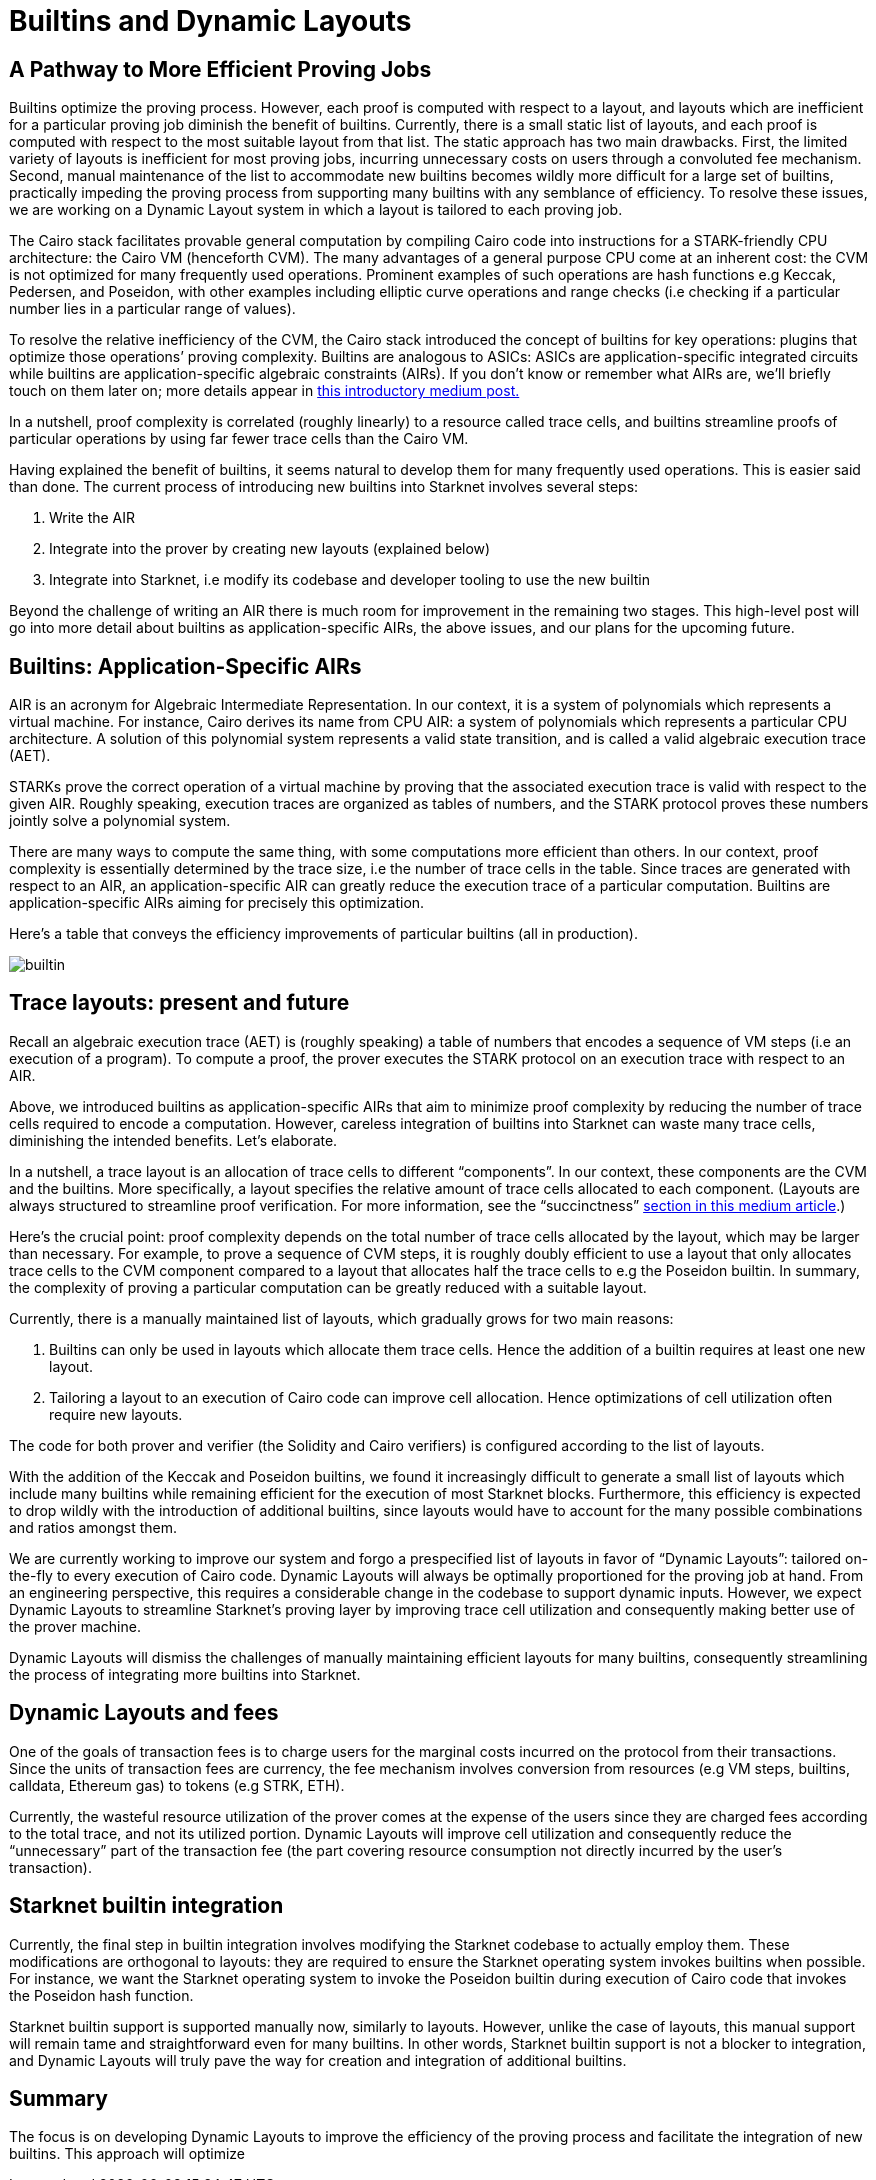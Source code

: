 [id="dynamic"]

= Builtins and Dynamic Layouts

== A Pathway to More Efficient Proving Jobs

Builtins optimize the proving process. However, each proof is computed with respect to a layout, and layouts which are inefficient for a particular proving job diminish the benefit of builtins. Currently, there is a small static list of layouts, and each proof is computed with respect to the most suitable layout from that list. The static approach has two main drawbacks. First, the limited variety of layouts is inefficient for most proving jobs, incurring unnecessary costs on users through a convoluted fee mechanism. Second, manual maintenance of the list to accommodate new builtins becomes wildly more difficult for a large set of builtins, practically impeding the proving process from supporting many builtins with any semblance of efficiency. To resolve these issues, we are working on a Dynamic Layout system in which a layout is tailored to each proving job.

The Cairo stack facilitates provable general computation by compiling Cairo code into instructions for a STARK-friendly CPU architecture: the Cairo VM (henceforth CVM). The many advantages of a general purpose CPU come at an inherent cost: the CVM is not optimized for many frequently used operations. Prominent examples of such operations are hash functions e.g Keccak, Pedersen, and Poseidon, with other examples including elliptic curve operations and range checks (i.e checking if a particular number lies in a particular range of values).

To resolve the relative inefficiency of the CVM, the Cairo stack introduced the concept of builtins for key operations: plugins that optimize those operations’ proving complexity. Builtins are analogous to ASICs: ASICs are application-specific integrated circuits while builtins are application-specific algebraic constraints (AIRs). If you don’t know or remember what AIRs are, we’ll briefly touch on them later on; more details appear in link:https://medium.com/starkware/arithmetization-i-15c046390862[this introductory medium post.]

In a nutshell, proof complexity is correlated (roughly linearly) to a resource called trace cells, and builtins streamline proofs of particular operations by using far fewer trace cells than the Cairo VM.

Having explained the benefit of builtins, it seems natural to develop them for many frequently used operations. This is easier said than done. The current process of introducing new builtins into Starknet involves several steps:

1. Write the AIR
2. Integrate into the prover by creating new layouts (explained below)
3. Integrate into Starknet, i.e modify its codebase and developer tooling to use the new builtin

Beyond the challenge of writing an AIR there is much room for improvement in the remaining two stages. This high-level post will go into more detail about builtins as application-specific AIRs, the above issues, and our plans for the upcoming future.

== Builtins: Application-Specific AIRs

AIR is an acronym for Algebraic Intermediate Representation. In our context, it is a system of polynomials which represents a virtual machine. For instance, Cairo derives its name from CPU AIR: a system of polynomials which represents a particular CPU architecture. A solution of this polynomial system represents a valid state transition, and is called a valid algebraic execution trace (AET).

STARKs prove the correct operation of a virtual machine by proving that the associated execution trace is valid with respect to the given AIR. Roughly speaking, execution traces are organized as tables of numbers, and the STARK protocol proves these numbers jointly solve a polynomial system.

There are many ways to compute the same thing, with some computations more efficient than others. In our context, proof complexity is essentially determined by the trace size, i.e the number of trace cells in the table. Since traces are generated with respect to an AIR, an application-specific AIR can greatly reduce the execution trace of a particular computation. Builtins are application-specific AIRs aiming for precisely this optimization.

Here’s a table that conveys the efficiency improvements of particular builtins (all in production).

image::builtin.png[builtin]

== Trace layouts: present and future

Recall an algebraic execution trace (AET) is (roughly speaking) a table of numbers that encodes a sequence of VM steps (i.e an execution of a program). To compute a proof, the prover executes the STARK protocol on an execution trace with respect to an AIR.

Above, we introduced builtins as application-specific AIRs that aim to minimize proof complexity by reducing the number of trace cells required to encode a computation. However, careless integration of builtins into Starknet can waste many trace cells, diminishing the intended benefits. Let’s elaborate.

In a nutshell, a trace layout is an allocation of trace cells to different “components”. In our context, these components are the CVM and the builtins. More specifically, a layout specifies the relative amount of trace cells allocated to each component. (Layouts are always structured to streamline proof verification. For more information, see the “succinctness” link:https://medium.com/starkware/arithmetization-ii-403c3b3f4355[section in this medium article].)

Here’s the crucial point: proof complexity depends on the total number of trace cells allocated by the layout, which may be larger than necessary. For example, to prove a sequence of CVM steps, it is roughly doubly efficient to use a layout that only allocates trace cells to the CVM component compared to a layout that allocates half the trace cells to e.g the Poseidon builtin. In summary, the complexity of proving a particular computation can be greatly reduced with a suitable layout.

Currently, there is a manually maintained list of layouts, which gradually grows for two main reasons:

1. Builtins can only be used in layouts which allocate them trace cells. Hence the addition of a builtin requires at least one new layout.
2. Tailoring a layout to an execution of Cairo code can improve cell allocation. Hence optimizations of cell utilization often require new layouts.

The code for both prover and verifier (the Solidity and Cairo verifiers) is configured according to the list of layouts.

With the addition of the Keccak and Poseidon builtins, we found it increasingly difficult to generate a small list of layouts which include many builtins while remaining efficient for the execution of most Starknet blocks. Furthermore, this efficiency is expected to drop wildly with the introduction of additional builtins, since layouts would have to account for the many possible combinations and ratios amongst them.

We are currently working to improve our system and forgo a prespecified list of layouts in favor of “Dynamic Layouts”: tailored on-the-fly to every execution of Cairo code. Dynamic Layouts will always be optimally proportioned for the proving job at hand. From an engineering perspective, this requires a considerable change in the codebase to support dynamic inputs. However, we expect Dynamic Layouts to streamline Starknet’s proving layer by improving trace cell utilization and consequently making better use of the prover machine.

Dynamic Layouts will dismiss the challenges of manually maintaining efficient layouts for many builtins, consequently streamlining the process of integrating more builtins into Starknet.

== Dynamic Layouts and fees

One of the goals of transaction fees is to charge users for the marginal costs incurred on the protocol from their transactions. Since the units of transaction fees are currency, the fee mechanism involves conversion from resources (e.g VM steps, builtins, calldata, Ethereum gas) to tokens (e.g STRK, ETH).

Currently, the wasteful resource utilization of the prover comes at the expense of the users since they are charged fees according to the total trace, and not its utilized portion. Dynamic Layouts will improve cell utilization and consequently reduce the “unnecessary” part of the transaction fee (the part covering resource consumption not directly incurred by the user’s transaction).

== Starknet builtin integration

Currently, the final step in builtin integration involves modifying the Starknet codebase to actually employ them. These modifications are orthogonal to layouts: they are required to ensure the Starknet operating system invokes builtins when possible. For instance, we want the Starknet operating system to invoke the Poseidon builtin during execution of Cairo code that invokes the Poseidon hash function.

Starknet builtin support is supported manually now, similarly to layouts. However, unlike the case of layouts, this manual support will remain tame and straightforward even for many builtins. In other words, Starknet builtin support is not a blocker to integration, and Dynamic Layouts will truly pave the way for creation and integration of additional builtins.

== Summary

The focus is on developing Dynamic Layouts to improve the efficiency of the proving process and facilitate the integration of new builtins. This approach will optimize


